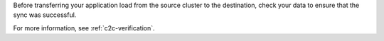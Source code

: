 
Before transferring your application load from the source cluster to the
destination, check your data to ensure that the sync was successful.

For more information, see :ref:`c2c-verification`.

